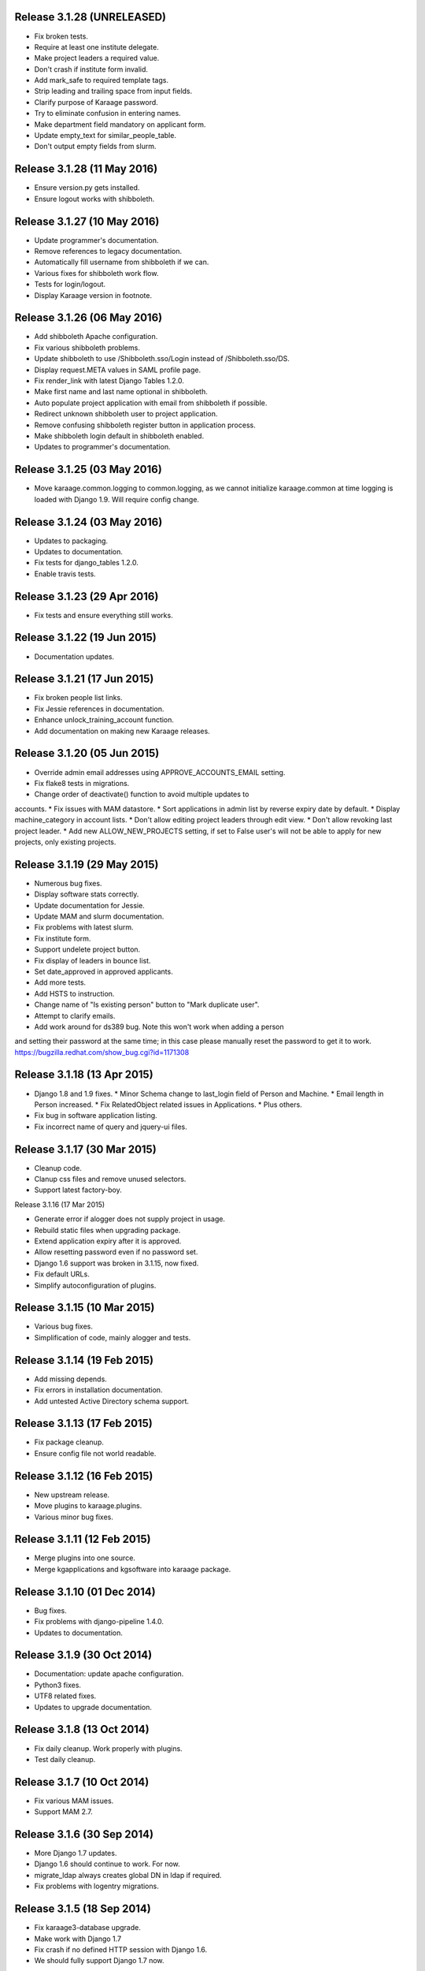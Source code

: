Release 3.1.28 (UNRELEASED)
===========================

* Fix broken tests.
* Require at least one institute delegate.
* Make project leaders a required value.
* Don't crash if institute form invalid.
* Add mark_safe to required template tags.
* Strip leading and trailing space from input fields.
* Clarify purpose of Karaage password.
* Try to eliminate confusion in entering names.
* Make department field mandatory on applicant form.
* Update empty_text for similar_people_table.
* Don't output empty fields from slurm.


Release 3.1.28 (11 May 2016)
============================

* Ensure version.py gets installed.
* Ensure logout works with shibboleth.


Release 3.1.27 (10 May 2016)
============================

* Update programmer's documentation.
* Remove references to legacy documentation.
* Automatically fill username from shibboleth if we can.
* Various fixes for shibboleth work flow.
* Tests for login/logout.
* Display Karaage version in footnote.


Release 3.1.26 (06 May 2016)
============================

* Add shibboleth Apache configuration.
* Fix various shibboleth problems.
* Update shibboleth to use /Shibboleth.sso/Login instead of
  /Shibboleth.sso/DS.
* Display request.META values in SAML profile page.
* Fix render_link with latest Django Tables 1.2.0.
* Make first name and last name optional in shibboleth.
* Auto populate project application with email from shibboleth if possible.
* Redirect unknown shibboleth user to project application.
* Remove confusing shibboleth register button in application process.
* Make shibboleth login default in shibboleth enabled.
* Updates to programmer's documentation.


Release 3.1.25 (03 May 2016)
============================

* Move karaage.common.logging to common.logging, as we cannot initialize
  karaage.common at time logging is loaded with Django 1.9. Will require config
  change.


Release 3.1.24 (03 May 2016)
============================

* Updates to packaging.
* Updates to documentation.
* Fix tests for django_tables 1.2.0.
* Enable travis tests.


Release 3.1.23 (29 Apr 2016)
============================

* Fix tests and ensure everything still works.


Release 3.1.22 (19 Jun 2015)
============================

* Documentation updates.


Release 3.1.21 (17 Jun 2015)
============================

* Fix broken people list links.
* Fix Jessie references in documentation.
* Enhance unlock_training_account function.
* Add documentation on making new Karaage releases.


Release 3.1.20 (05 Jun 2015)
============================

* Override admin email addresses using APPROVE_ACCOUNTS_EMAIL setting.
* Fix flake8 tests in migrations.
* Change order of deactivate() function to avoid multiple updates to
accounts.
* Fix issues with MAM datastore.
* Sort applications in admin list by reverse expiry date by default.
* Display machine_category in account lists.
* Don't allow editing project leaders through edit view.
* Don't allow revoking last project leader.
* Add new ALLOW_NEW_PROJECTS setting, if set to False user's will not be
able to apply for new projects, only existing projects.


Release 3.1.19 (29 May 2015)
============================

* Numerous bug fixes.
* Display software stats correctly.
* Update documentation for Jessie.
* Update MAM and slurm documentation.
* Fix problems with latest slurm.
* Fix institute form.
* Support undelete project button.
* Fix display of leaders in bounce list.
* Set date_approved in approved applicants.
* Add more tests.
* Add HSTS to instruction.
* Change name of "Is existing person" button to "Mark duplicate user".
* Attempt to clarify emails.
* Add work around for ds389 bug. Note this won't work when adding a person
and setting their password at the same time; in this case please manually
reset the password to get it to work.
https://bugzilla.redhat.com/show_bug.cgi?id=1171308


Release 3.1.18 (13 Apr 2015)
============================

* Django 1.8 and 1.9 fixes.
  * Minor Schema change to last_login field of Person and Machine.
  * Email length in Person increased.
  * Fix RelatedObject related issues in Applications.
  * Plus others.
* Fix bug in software application listing.
* Fix incorrect name of query and jquery-ui files.


Release 3.1.17 (30 Mar 2015)
============================

* Cleanup code.
* Clanup css files and remove unused selectors.
* Support latest factory-boy.


Release 3.1.16 (17 Mar 2015)

* Generate error if alogger does not supply project in usage.
* Rebuild static files when upgrading package.
* Extend application expiry after it is approved.
* Allow resetting password even if no password set.
* Django 1.6 support was broken in 3.1.15, now fixed.
* Fix default URLs.
* Simplify autoconfiguration of plugins.


Release 3.1.15 (10 Mar 2015)
============================

* Various bug fixes.
* Simplification of code, mainly alogger and tests.


Release 3.1.14 (19 Feb 2015)
============================

* Add missing depends.
* Fix errors in installation documentation.
* Add untested Active Directory schema support.


Release 3.1.13 (17 Feb 2015)
============================

* Fix package cleanup.
* Ensure config file not world readable.


Release 3.1.12 (16 Feb 2015)
============================

* New upstream release.
* Move plugins to karaage.plugins.
* Various minor bug fixes.


Release 3.1.11 (12 Feb 2015)
============================

* Merge plugins into one source.
* Merge kgapplications and kgsoftware into karaage package.


Release 3.1.10 (01 Dec 2014)
============================

* Bug fixes.
* Fix problems with django-pipeline 1.4.0.
* Updates to documentation.


Release 3.1.9 (30 Oct 2014)
===========================

* Documentation: update apache configuration.
* Python3 fixes.
* UTF8 related fixes.
* Updates to upgrade documentation.


Release 3.1.8 (13 Oct 2014)
===========================

* Fix daily cleanup. Work properly with plugins.
* Test daily cleanup.


Release 3.1.7 (10 Oct 2014)
===========================

* Fix various MAM issues.
* Support MAM 2.7.


Release 3.1.6 (30 Sep 2014)
===========================

* More Django 1.7 updates.
* Django 1.6 should continue to work. For now.
* migrate_ldap always creates global DN in ldap if required.
* Fix problems with logentry migrations.


Release 3.1.5 (18 Sep 2014)
===========================

* Fix karaage3-database upgrade.
* Make work with Django 1.7
* Fix crash if no defined HTTP session with Django 1.6.
* We should fully support Django 1.7 now.


Release 3.1.4 (15 Sep 2014)
===========================

* Updates to fix Django 1.7 issues.
* Django 1.7 should really work now, however upgrade from earlier versions
not yet documented.


Release 3.1.3 (09 Sep 2014)
===========================

* Rewrite migrate_ldap.
* Add Django 1.7 migration.
* Documentation updates.
* New kg-migrate-south command.
* Django 1.7 should work, however not yet recommended for production use.


Release 3.1.2 (27 Aug 2014)
===========================

* Remove odd,even row classes.
* Fix broken templates.
* Move emails template directories.
* Move people template directories.
* Move machines template directories
* Move project template directories
* Move institutes template directories.
* Move common template directories
* Ensure migrate_ldap works properly with groups.
* Fix display of institute in migration.


Release 3.1.1 (19 Aug 2014)
============================

* Update documentation.
* Fix formatting.
* djcelery kludge.
* Split software out into plugin in karaagee-usage.
* Fix copyright.
* Use roles in applications.
* Fix project application specific wording.
* Make sure we include *.json files.
* Fix faulty role checks.
* Remove Django South hack.
* Make sure we kill the LDAP server after test fails.
* Fix migration errors.
* Turn karaage into one Django app.
* Fix management commands.
* Split applications into kgapplications.
* Update documentation.
* Fix migration issues.
* libapache2-mod-wsgi-py3 should be sufficient.
* Remove python2 specific use of iteritems.
* Remove software specific datastores.
* Combine templates.
* Cleanup links.
* Fix release tag.


Release 3.1.0 (30 Jul 2014)
============================

[ Brian May ]
* Update software usage statistics.
* Per institute software usage statistics.
* Verbose logging when creating application accounts
* Change link expiry text in emails.

[ Andrew Spiers ]
* Fix typo in kg-daily-cleanup.rst

[ Brian May ]
* userPassword should be text, not binary.
* Fix strings for Python 3.2.
* Make all strings in migrations "normal" strings.
* Fix migrate_ldap operation.
* Fix PEP8 issues.
* Fix Python 3 compatibility issues.
* Fix __unicode__ methods for Python 3.
* Python 3 tests.
* Python3 tracing change.
* Disable usage / south stuff if not available.
* Fix *all* PEP8 issues.
* More Python3 syntax errors fixed.
* Fix double quoted strings in migrations.
* Remove depreciated warnings.
* Fix Python3 PEP8 errors.
* Recommend mysql.connector.django over mysqldb.
* Redo Debian packaging.
* Support TLDAP 0.3.3
* Rename global_settings.py to settings.py
* Copy and adapt file from django-xmlrpc.
* Fix copyright declaration.
* Declare Python 3 compatible.
* Split usage stuff into kgusage.
* Fix Debian packaging issues.
* Update documentation.
* Update plugin API.
* Fix directory name in comment.
* Change permissions for all of /var/cache/karaage3.
* Don't run migrations unless Karaage is configured.
* More changes to plugin API.
* Add missing dpkg triggers.
* Conceal stderr output from init.d script.
* Apache2.2 and 2.4 autoconfiguration.
* Depend on apache2.
* Don't import debconf everywhere.
* Simplify apache2.2 config.
* Rename check() to check_valid().
* karaage3-apache supercedes old packages.
* Disable django-south if not available.
* Silence Django 1.7 upgrade warnings.
* Add south to build depends.
* Fix XMLRPC and add tests.
* Remove legacy project_under_quota function.
* Update changelog.
* Add build depends on flake8.
* Fix lintian issues and other problems.
* Make tests optional.
* Combine apache config files into one.
* Rename karaage3-apache to karaage3-wsgi.
* Move non-py files to common package.
* Add lintian override for karaage3-wsgi.
* Add lintian overrides for karaage3-database.
* Modify Apache2.2 test.


Release 3.0.15 (17 Jun 2014)
============================

* Fix account detail page for admin.
* Change get_absolute_url for accounts.
* Paranoid security checks.
* Allow users to change default project.
* Remove depends on python.
* Ensure admin request emails have correct link.
* PEP8 improvement.
* Fix PEP8 issue in comment.
* Remove non-PEP8 compliant white space.
* Support searching multiple directories for gold.
* Display more project application details.


Release 3.0.14 (27 May 2014)
============================

* Put all tables inside table-container.
* Remove calc from css.
* Make headings more consistent.
* Update depends.
* Remove legacy stuff.
* Update LDAP documentation.
* Fix uninitialized is_admin value.
* Remove unneeded import.
* Ensure username is not included in the password.
* Revert "Use named URLs in get_email_link"
* Fix account permissions.


Release 3.0.13 (05 May 2014)
============================

* Specify python/debian mappings.
* Update migrations threshold.
* Remove duplicate active row.
* Fix incorrect link.
* Don't migrate if configure not called.
* Triggers for static files.


Release 3.0.12 (01 May 2014)
============================

[ Brian May ]
* Remove unused file.
* Fix PEP8 issues in initial config.
* Update jquery.
* Remove make_leader option from applicant from.
* Don't set make_leader to False for new projects.
* Display if this application has make_leader set.
* Use python-pipeline to compress css and js files.
* Fix display of icons.
* Remove Javascript global variables.
* New setting for debuging django-pipeline.
* Change commented out value of ALLOW_REGISTRATIONS.
* Create log files owned by www-data user.
* Fix: Include header message in invitation.
* Don't reset created_by on reopening application.
* Simplify invite process.
* Grant leader/revoke leader operations.

[ Kieran Spear ]
* Honour 'make_leader' for application approval

[ Brian May ]
* Use css style, instead of direct icon reference.
* Use django-filter and django-tables2 for people.
* Use django-filter and django-tables2 for institutes.
* Use django-filter and django-tables2 for projects.
* Use django-filter and django-tables2 for machines.
* Use django-filter/django-tables2 for applications.
* Use django-filter/django-tables2 for software.
* Use django-filter/django-tables2 for logs.
* Use django-filter/django-tables2 for usage.
* Remove obsolete cruft.
* Sort order of INSTALLED_APPS.
* Replace gen_table with django_tables.
* Use th instead of td for table headings.
* Show exta buttons for inactive people.
* datastores get_*_details don't error if not found.
* Remove legacy code; self._person is always defined.
* Remove legacy db table.
* Fix migration error.
* Active column for people.
* More work on active/status indication.
* Remove debugging.
* Simplify account display.
* Tidy code.
* Tweak filters.
* Improvements to pagination.
* Use correct format specifier for minutes.
* Show if person is admin or not in details page.


Release 3.0.11 (10 Apr 2014)
============================

[ Brian May ]
* Fix replaces/breaks headers.
* Test password reset procedure.
* Add documentation for CLI commands.
* Correct copyright statement.

[ Kieran Spear ]
* Use named URLs in get_email_link
* Don't hardcode login_url in login_required decorator

[ Brian May ]
* Fix migration errors during upgrades from 2.7.
* Update kgcreatesuperuser command:
* Use new TLDAP check_password method.
* Fix application errors selecting projects.
* Fix error saving group.
* Fix errors changing passwords.
* Test password change forms.
* Ensure errors are emailed.
* If applicant is admin let them edit application.
* Use autocomplete to select leader/project.
* Add "make leader" field to project select form.


Release 3.0.10 (02 Apr 2014)
============================

* Add migration to resize applicant.username.
* Fix typo in in 389 support.
* Update LDAP settings for latest TLDAP.
* Move kg-manage and kg-daily-cleanup from karaage-admin.
* Fix issue with datastore methods being called incorrectly.
* Validate group name for new institutes.
* Validate group name for new software.
* Update logging calls.


Release 3.0.9 (25 Mar 2014)
===========================

[ Russell Sim ]
* Increase max length of institute identifier to 255
* Increase max length of account username to 255
* Increase the max length of group name to 255
* Increase the max username length to 255
* Increase application username length to 255

[ Brian May ]
* Don't use shell=True
* Allow displaying of all errors.

[ Russell Sim ]
* Fixed bug with incorrect mixin declaration

[ Brian May ]
* Fix pep8 issues.
* Institute graphs report unused space
* Fix undefined variables.
* Add test to change group in related objects.

[ Russell Sim ]
* Fix failure when using cracklib
* Moved test packages out of the install section
* Added unit test base class
* Better testing of institutional group changes
* New logging API

[ Brian May ]
* Use python logging.
* Move project_trend_graph to projects directory.
* Fix PEP8 issues.
* Check if userapplication content type exists.
* Fix PEP8 issues.
* Add missing import.
* Fix PEP8 issues.
* Fix error referencing DoesNotExist.
* Add missing import.
* Fix PEP8 issues.
* Add missing import.
* Remove change_default_project xmlrpc function.
* Fix more pep8 issues.
* PEP8 fixes.
* More PEP8 fixes.
* PEP8 fixes.
* Fix PEP8 issues in migrations.
* PEP8 issue solved.
* PEP8 issue solved.
* Fix breakage introduced in PEP8 cleanup
* Use django's validate_email function.
* Update authors.

[ Russell Sim ]
* Fixed flake8 check
* Increase project pid to 255
* Better testing of project group changes


Release 3.0.8 (14 Mar 2014)
===========================

* Remove REMOTE_USER middleware from karaage.middleware.auth
Django now has django.contrib.auth.middleware.RemoteUserMiddleware
and django.contrib.auth.backends.RemoteUserBackend.
* Fix error in calling log function in Applications.
* Test changes in Karaage source code with flake8.


Release 3.0.7 (13 Mar 2014)
===========================

* Numerous fixes to logging.
* Fix password reset URL.
* Numerous errors fixed.
* Updates to documentation.
* Fix to SAML middleware.
* Fix account username validation.
* Fixes to renaming people and projects.
* Hide project edit button if not leader.


Release 3.0.6 (11 Mar 2014)
===========================

* Various bugs fixed.
* Update python packaging.
* Rename Debian packages to Debian python compliant names.
* Add legacy packages for backword compatibility.


Release 3.0.5 (03 Mar 2014)
===========================

* Start arranging code into correct modules.
* Display profile menu in top level profile page.
* Cosmetic changes.


Release 3.0.4 (27 Feb 2014)
===========================

* Redesign datastores.
* Some small config changes required. See /usr/share/doc/karaage3/NEWS.
* Bugs fixed.
* New theme.


Release 3.0.3 (24 Feb 2014)
===========================

* New release of Karaage.
* Updates to theme.
* Lots of bug fixes.
* Updates to documentation.
* Restructure the views.


Release 3.0.2 (05 Feb 2014)
===========================

* Bugs fixed.
* Update documentation.
* Updates to installation procedures.


Release 3.0.1 (30 Jan 2014)
===========================

* Various bugs fixed.
* Add unique constraints to usage caches.
* Usage uses django-celery.


Release 3.0.0 (18 Jul 2013)
===========================

* MAJOR CHANGES. BACKUP EVERYTHING ***BEFORE*** INSTALLING. BACKUP MYSQL.
BACKUP OPENLDAP. TEST YOU CAN USE RESTORE MYSQL AND OPENLDAP. TEST
MIGRATIONS WORK ON TEST SYSTEM WITH REAL DATA BEFORE INSTALLING ON
PRODUCTION BOX.  MIGRATIONS MAY TAKE SOME TIME TO COMPLETE ON REAL DATA
(ESPECIALLY IF CPUJob CONTAINS MANY ITEMS).
* Improved support for transactions.
* Various bugs fixed.
* Make mysql database authoritive over LDAP.
* Add is_locked field to Person and UserAccount.
* Add shell attribute to UserAccount.
* Add group model.
* Clean up data stores.
* Validate telephone numbers.
* Use dpkg triggers to migrate db changes.
* Update packaging.
* People don't have a LDAP entry unless they have an account.
* User's set password after account is created via password reset email.
* Use new methods stuff in tldap 0.2.7.
* We no longer require placard, change depends to depends on django-tldap.
* Remove project machine_category and machine_categories fields.
* Rename user fields to person.
* Rename ProjectCache.pid to ProjectCache.project
* Rename UserAccount to Account.
* Rename UserCache to PersonCache.
* Merge User db model/table into Person.
* For Project table, pid is no longer PK.
* Migrations for all of the above.
* Rewrite graphs.
* Existing LDAP entries for non-accounts will get deleted in db migration.
* URLS changed.
* Cleaned templates.
* Intergrate slurm/gold functionality as datastores.
* Simplify dependencies.
* Rewrite applications app.
* Anything not mentioned above was also changed.
* World peace is still to come.


Release 2.7.6 (27 Mar 2013)
===========================

* Fix authentication for user's without a cluster account.
* Fix account expiry process.


Release 2.7.5 (25 Mar 2013)
===========================

* Fix error creating new accounts.
* Reverse lock/unlock links when editing person.


Release 2.7.4 (22 Mar 2013)
===========================

* Fix software data stores.
* Fix various errors initializing data for new users.
* Fix error in pbsmoab if user could not be found.


Release 2.7.3 (15 Mar 2013)
===========================

* Don't support Python 2.5


Release 2.7.3 (15 Mar 2013)
===========================

* Simplify default arguments.
* Remove duplicate initialization of machinecategory.
* Fix broken link in institute_form.html
* Update wiki link.
* Use GET for search, not POST.
* Fix confusion between person and accounts.
* debian


Release 2.7.2 (19 Feb 2013)
===========================

* Tests all work now.


Release 2.7.1 (11 Feb 2013)
===========================

* Increase the version number in __init__.py.


Release 2.7.0 (11 Feb 2013)
===========================

* New version.
* Based on latest django-placard.
* Lots of changes to templates. Existing templates might not display
correctly.


Release 2.6.8 (19 Nov 2012)
===========================

* Fix error in template. Requires permissions to see </ul> end tag.


Release 2.6.7 (14 Nov 2012)
===========================

* Fix placard templates, accidentally broken in last release.


Release 2.6.6 (13 Nov 2012)
===========================

* Fix broken software email templates.
* Update loginShell form processing.
* Updates to django ajax selects stuff.


Release 2.6.5 (16 Oct 2012)
===========================

* Update for latest django-ajax-selects.
* Remove obsolete code.
* Convert everything to use Django staticfiles.
* Make telehone number required in applicant form.
* Additional email address checks.
* Support Django 1.4.
* See https://github.com/Karaage-Cluster/karaage/issues?milestone=2&state=closed
* django-ajax-selects update
* project description
* Non-privileged admins can edit machine category
* latest django-ajax-selects support
* link_software error when unicode
* Error when no shell on unlocking
* Convert media files to staticfiles


Release 2.6.4 (22 Mar 2012)
===========================

* See https://github.com/Karaage-Cluster/karaage/issues?milestone=5&state=closed
* Method to get a users projects via XML RPC
* Comments for Applications
* Don't allow people to join a project they are already a member of
* Project management as a project leader
* View pending project details before accepting
* Users stay in LDAP group when deleting project
* Set default project by webpage
* logging in takes you to home page
* application list doesn't display the application title
* Unlocking an account that is already unlocked
* Make default shell configurable
* Make bounced shell configurable
* Display application type in application table
* Multiple invitations to same email for same project
* Page 2 of applications on User site is Empty
* Project start date in form
* Deleted and Rejected applications
* Usage divide by zero issue
* Approve software request link doesn't show up
* SAML duplicate email error
* Spelling mistake.
* update project fails
* Machine Category usage cache errors


Release 2.6.3 (7 Feb 2012)
==========================

* Jobname for a CPU Job increased to 256 characters
* Fixed bug for trend graphs when institute name had a / in it
* Ensure locked users can't change login shell
* Add users title to ldap
* Make names of software packages unique
* Log when user details are changed
* Added debconf question for DB migrations
* Added password reset function
* Allow project leaders to invite users to their projects
* Allow users to change their default project
* Show change password view on profile page
* Added managment commands to lock/unlock training accounts


Release 2.6.2 (19 Oct 2011)
===========================

* Handle module strings with // as a separator
* More filtering on software list
* Ensure usage index page is only accessible if allowed
* Other minor bug fixes


Release 2.6.1 (30 Aug 2011)
===========================

* Fixed out by 1 error when calculating available cpus
* Added memory and core usage reports
* Fixed institute usage permission view
* More sensible redirect after accepting a license
* Added DB index to date field on CPUJob
* Fixed longstanding matplotlib project graph error


Release 2.6 (02 Aug 2011)
=========================

* Institutes now have 0 or many delegates, got rid of active/sub delegates
* Removed deprecated requests app
* Refactor Account datastores. Setting now stored in DB
* Archive applications
* Ability to add/edit machine categories
* Reverse order of applications in admin site
* Set DEFAULT_FROM_EMAIL to be equal to ACCOUNTS_EMAIL
* Added software field to CPUJob
* Added CPU Job detail and list pages
* Send admin notification for pending project applications too
* Ability for an admin to modify an applicant
* Only create a group for a software package if it's restricted or has a license
* New management command to change a users username
* Added software usage statistics views
* Removed is_expertise field from projects
* Made the Send Email function more generic


Release 2.5.17 (15 Jul 2011)
============================

* Workaround for long standing matplotlib bug. Don't error
if can't display graph
* Fixed another SAML_ID unique bug


Release 2.5.16 (27 Jun 2011)
============================

* Fixed instutute usage bug


Release 2.5.15 (14 Jun 2011)
============================

* Fixed bug in user invite email sending
* Fixed broken decline link in project applications
* Fixed bug in software detail template


Release 2.5.14 (10 Jun 2011)
============================

* Ability to view accepted licenses
* Fixed bug where utilisation only showed up after 2nd request
* Prevent saml_id and passwords from being edited in any forms
* Other minor bug fixes


Release 2.5.13 (03 Jun 2011)
============================

* Ensure SAML ID doesn't get set on new applications
* This fixes a serious bug


Release 2.5.12 (03 Jun 2011)
============================

* Project approved emails were going to the wrong place
* Log view for applications. Log against the parent Application model
* Add example setting for REGISTRATION_BASE_URL
* Minor bugs fixed


Release 2.5.11 (01 Jun 2011)
============================

* Ensure project PIDs and institute names don't clash
* Fixed bug in application invites
* Added Project decline functions
* Ensure institute name is unique. Ensure saml attributes are unique
* Have a variable for user site for url links in emails
* Refactored email templates. Use .example as suffixes


Release 2.5.10 (25 May 2011)
============================

* Fixed SAML entity ID bug when editing institutes
* Password encoding bug for AD fixed
* Project application workflows - Admin approval
* Admin context processor for pending app count
* Improvements in the institute form
* Ability to override UserApplicationForm


Release 2.5.9 (18 May 2011)
===========================

* Fixed bug in graph generation when usage is unknown.
* Fixed bug in application saml institute logic
* Show unknow usage if user or project is NULL


Release 2.5.8 (04 May 2011)
============================

* Show all unknow usage function
* Set defaults for PERSONAL_DATASTORE and ACCOUNT_DATASTORES
* Use one template file for account approvals.
* Minor bug fixes


Release 2.5.7 (30 Mar 2011)
===========================

* Project Caps, multiple caps allowed
* Got rid of need for unknown user and project for missing usage
* Added software datastore
* Fixed some LDAP caching issues
* Various bug fixes and RPM packaging improvements


Release 2.5.6 (09 Mar 2011)
===========================

* Bug fixes
* Show saml ids in admin detail pages
* Changed create_password_hash to handle different formats


Release 2.5.5 (08 Mar 2011)
===========================

* Added initial code for SAML support
* Don't assume LDAP in kgcreateuser command
* Add CAPTCHA to application forms if in use


Release 2.5.4 (23 Feb 2011)
===========================

* Change default url for graphs to /karaage_graphs/
* Minor bug fixes


Release 2.5.3 (21 Feb 2011)
============================

* New application state ARCHIVE, handle multiple applications per applicant
* APPROVE_ACCOUNTS_EMAIL added
* Active Directory datastore
* Project applications
* Management command now deletes all applications that have been
complete for 30 days
* Ability to allow public access to usage information.
Default is to keep restricted
* Add CAPTCHA fields to application forms if no token and open
registrations allowed


Release 2.5.2 (15 Dec 2010)
===========================

* Add transaction middleware
* Force close LDAP connection to avoid stale data
* Update person when changing default project
* Update homeDir on account update
* friendlier message when application not in correct state
* Delete the applicant associated with application on deletion
* Added logging for application state changes


Release 2.5.1 (10 Dec 2010)
===========================

* Return distinct results in global search form
* Raise 403 error instead of 404 when application exists
but is in wrong state.
* Force user sync for LDAP on changing default project
* Show secret token in admin view
* Use model auth backend too to support alogger and the likes
* Use andsomes is_password_strong method instead of own


Release 2.5 (17 Nov 2010)
=========================

* Project Datastores
* Support for system users
* Machine scaling factor
* Handle Applications more generically and allow easier subclassing
* Institute datastores
* ProjectApplications
* Create default machine category when machines app is created
* Generate SECRET_KEY in new installations
* Many bug fixes throughout code


Release 2.4.14 (17 Nov 2010)
============================

* Added CSV user import command
* Ensure applicant with same email doesn't exist when inviting
* Minor bug fixes


Release 2.4.13 (20 Oct 2010)
============================

* Make sure invitation isn't expired
* Send different email if existing user on account creation
* Usage bug fixes
* allow admin to change application request options
* optional redirect after changing default project
* Ability to delete applications in admin view
* Spelling mistakes
* Other various bug fixes


Release 2.4.12 (13 Oct 2010)
============================

* Make header_message required field in application invite form
* Only show software that has a license for users to accept
* Bug fixes


Release 2.4.11 (07 Oct 2010)
============================

* Select related to lessen SQL queries
* Fixed bug in log parser if user has two accounts
* Allow existing users to apply for new projects
* Added project application form
* Ensure Applicant email is unique
* Changes to ProjectApplication model
* Display pending applications to project leaders in profile
* Allow project leader to select 'needs account'
* Pending applications for user plus decline applications
* Name of NEW state is Invitaion sent
* More explicit confirm when inviting users that already exist in system


Release 2.4.10 (04 Oct 2010)
============================

* Fixed serious cirular import bug


Release 2.4.9 (29 Sep 2010)
===========================

* New Application app
* Fixed bug in password done template
* Other minor fixes


Release 2.4.8 (15 Sep 2010)
===========================

* Added memory and core usage reports
* Use django-ajax-selects
* Use new messaging framework
* Ability to change is_staff and is_superuser
* Bug fixes and code cleanup


Release 2.4.7 (25 Aug 2010)
===========================

* Use django-andsome baseurl context
* Bug fixes


Release 2.4.6 (25 Aug 2010)
============================

* Added ability to request software.
* Cleaned up permission system on who can view what
* Moved project usage URL
* Bug fixes


Release 2.4.5 (17 Aug 2010)
===========================

* Use BigInteger field in usage fields
* Fix import error in request forms


Release 2.4.4 (12 Aug 2010)
===========================

* Set django password to unusable once user has password in ldap
* Removed required fields on most user form fields.
* Only able to change password if user is unlocked. Fixes #63
* Remove hardcoded link to VPAC usage graph.
* Other small bug fixes


Release 2.4.3 (28 Jul 2010)
===========================

* Make kgcreatesuperuser script smarter
* Don't error if graphs not implemented in specific library


Release 2.4.2 (28 Jul 2010)
===========================

* Dropped support for Django 1.1.1
* LOGIN_URL settings move to karaage-admin


Release 2.4.1 (27 Jul 2010)
===========================

* Added command to create a karaage superuser
* Make LDAP Auth backend the default
* If no logged in user log events under the new user
* Make country field optional on Person model


Release 2.4 (27 Jul 2010)
=========================

* Minor config changes
* Changes to default settings for new installs
* Bug fixes to project form


Release 2.3.11 (21 Jul 2010)
============================

* Compatible with Django 1.1
* Other tweaks to default configuration.
* Minor updates to configuration.
* Add script to set default secret.


Release 2.3.10 (20 Jul 2010)
============================

* Change to non-native format.
* Use new configuration system.
* Other improvements to packaging.


Release 2.3.9 (08 Jun 2010)
===========================

* Fixed syntax error


Release 2.3.8 (08 Jun 2010)
===========================

* Fixed Django 1.2 incompatibility


Release 2.3.7 (31 May 2010)
===========================

* Remove username from account creation form, fixes #43.
* Allow searching for project ID's in choose project that are longer that 8 characters


Release 2.3.6 (28 May 2010)
===========================

* Removed comment field from request detail
* Only activate a user if not already active


Release 2.3.5 (28 May 2010)
===========================

* Fix issue of not being able to search from page 2+ in userlist, Fixes #40
* Fixed #44 </tr> tag now in correct place for valid html
* Fixed bug in get_available_time and created a test to make sure it's correct
* Allow PID to be specified in admin project form
* More testing


Release 2.3.4 (26 May 2010)
===========================

* Decreased verbosity in management scripts
* Split user forms up one with username/password, one without
* Don't update datastore when saving a user in create script
* Only require required attributes in create_new_user method
* Moved to using django-simple-captcha instead of custom one
* Changed ordering when updating users in ldap datastore. Fixes #41
* More unit tests


Release 2.3.3 (19 May 2010)
===========================

* Gecos and gidNumber are now also configurable via ldap_attrs


Release 2.3.2 (19 May 2010)
===========================

* Pull in django-south dependency


Release 2.3.1 (19 May 2010)
===========================

* Use active institutes in forms


Release 2.3 (19 May 2010)
=========================

* Use Django-south for DB migrations
* Added is_active field to Institute


Release 2.2.1 (17 May 2010)
============================

* Fixed create_account bug with ldap_attrs


Release 2.2 (17 May 2010)
=========================

* Use dynamic values when creating an LDAP account. Also supply default_project when creating accounts
* Code clean up
* Added unittests for people and set up testing framework and project
* Bugfix for graphs when no machines
* Quota equals zero bug and signals to add IntituteChuck automatically
* Show jobID in default usage list.
* Added pylint file


Release 2.1.1 (07 May 2010)
===========================

* Ability to set LOCKED_SHELL. Fixes #34
* objectClass now configurable


Release 2.1 (06 May 2010)
=========================

* Changed size of cpu_job.jobname from 20 -> 100. REQUIRES DB change
* removed is_expertise from user project form
* By default expect a non expertise project when creating a project ID
* Removed VPAC in text on admin person form


Release 2.0.16 (05 May 2010)
============================

* Better way of checking to see if user is locked or not


Release 2.0.15 (05 May 2010)
============================

* Removed VPAC specific lock DN


Release 2.0.14 (03 May 2010)
============================

* Fixed usage bug when no projectchunk
* Fixed JS broken link on project form


Release 2.0.13 (03 May 2010)
============================

* Added initial data for default MachineCategory. Fixes #31
* Added initial api docs
* Added some management commands for clearing and populating
usage cache and locking expired users
* Don't display title if it doesn't exist. Fixes #30


Release 2.0.12 (29 Apr 2010)
============================

* Attempts to fix usage error. addresses #25


Release 2.0.11 (28 Apr 2010)
============================

* Fixed broken graph urls


Release 2.0.10 (28 Apr 2010)
============================

* Provide GRAPH_URL in template context


Release 2.0.9 (28 Apr 2010)
===========================

* GRAPH_URL and GRAPH_ROOT settings if graph dir separate to MEDIA_*


Release 2.0.8 (01 Apr 2010)
===========================

* Fixed software_detail bug


Release 2.0.7 (31 Mar 2010)
===========================

* Fixed totals displaying in usage_institute_detail page
* Use new django aggregation support instead of raw sql
* Show project usage based on machine_category


Release 2.0.6 (24 Mar 2010)
===========================

* Fixed bug in project reports url redirection


Release 2.0.5 (22 Mar 2010)
===========================

* Depend on django-xmlrpc package


Release 2.0.4 (22 Mar 2010)
===========================

* Actually use new alogger library


Release 2.0.3 (22 Mar 2010)
===========================

* Depend on python-alogger


Release 2.0.2 (19 Mar 2010)
===========================

* Fixed gdchart2 requirment


Release 2.0.1 (19 Mar 2010)
===========================

* Initial release.
